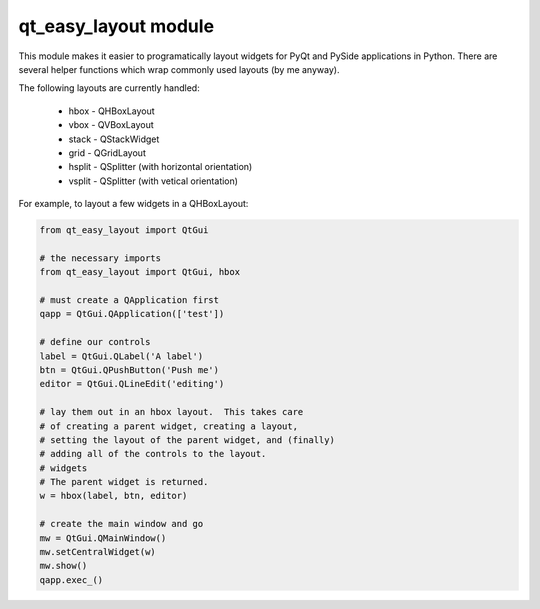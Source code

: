 qt_easy_layout module
-----------------------

This module makes it easier to programatically layout widgets for PyQt and PySide
applications in Python.  There are several helper functions which wrap commonly used
layouts (by me anyway).

The following layouts are currently handled:

    * hbox - QHBoxLayout
    * vbox - QVBoxLayout
    * stack - QStackWidget
    * grid - QGridLayout
    * hsplit - QSplitter (with horizontal orientation)
    * vsplit - QSplitter (with vetical orientation)
For example, to layout a few widgets in a QHBoxLayout:

.. code-block:: python

    from qt_easy_layout import QtGui

    # the necessary imports
    from qt_easy_layout import QtGui, hbox

    # must create a QApplication first
    qapp = QtGui.QApplication(['test'])

    # define our controls
    label = QtGui.QLabel('A label')
    btn = QtGui.QPushButton('Push me')
    editor = QtGui.QLineEdit('editing')

    # lay them out in an hbox layout.  This takes care
    # of creating a parent widget, creating a layout,
    # setting the layout of the parent widget, and (finally)
    # adding all of the controls to the layout.
    # widgets
    # The parent widget is returned.
    w = hbox(label, btn, editor)

    # create the main window and go
    mw = QtGui.QMainWindow()
    mw.setCentralWidget(w)
    mw.show()
    qapp.exec_()

